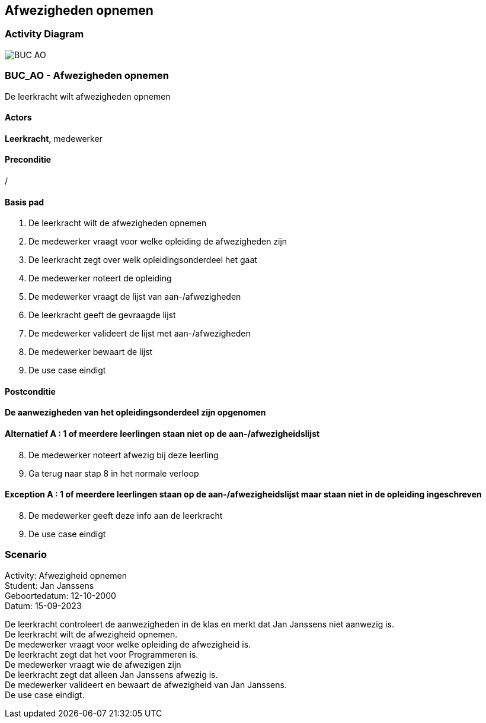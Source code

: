 == *Afwezigheden opnemen*
=== *Activity Diagram*
image::BUC_AO.png[]

=== *BUC_AO  - Afwezigheden opnemen*
De leerkracht wilt afwezigheden opnemen

==== Actors 
[underline]##**Leerkracht**##, medewerker

==== Preconditie
/

==== Basis pad
. De [underline]#leerkracht# wilt de afwezigheden opnemen
. De [underline]#medewerker# vraagt voor welke opleiding de afwezigheden zijn
. De [underline]#leerkracht# zegt over welk opleidingsonderdeel het gaat
. De [underline]#medewerker# noteert de opleiding
. De [underline]#medewerker# vraagt de lijst van aan-/afwezigheden
. De [underline]#leerkracht# geeft de gevraagde lijst
. De [underline]#medewerker# valideert de lijst met aan-/afwezigheden
. De [underline]#medewerker# bewaart de lijst
. De use case eindigt

==== Postconditie 
*De aanwezigheden van het opleidingsonderdeel zijn opgenomen*

==== Alternatief A : 1 of meerdere leerlingen staan niet op de aan-/afwezigheidslijst
[start=8]
. De [underline]#medewerker# noteert afwezig bij deze leerling
. Ga terug naar stap 8 in het normale verloop

==== Exception A : 1 of meerdere leerlingen staan op de aan-/afwezigheidslijst maar staan niet in de opleiding ingeschreven
[start=8]
. De [underline]#medewerker# geeft deze info aan de leerkracht 
. De use case eindigt

=== *Scenario*
[%hardbreaks]
Activity: Afwezigheid opnemen
Student: Jan Janssens
Geboortedatum: 12-10-2000
Datum: 15-09-2023
[%hardbreaks]
De leerkracht controleert de aanwezigheden in de klas en merkt dat Jan Janssens niet aanwezig is.
De leerkracht wilt de afwezigheid opnemen.
De medewerker vraagt voor welke opleiding de afwezigheid is.
De leerkracht zegt dat het voor Programmeren is.
De medewerker vraagt wie de afwezigen zijn
De leerkracht zegt dat alleen Jan Janssens afwezig is.
De medewerker valideert en bewaart de afwezigheid van Jan Janssens.
De use case eindigt.